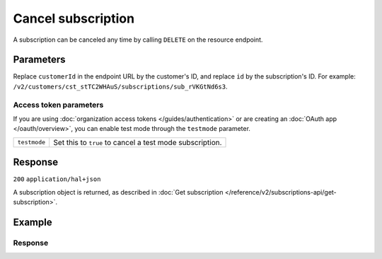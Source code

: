 Cancel subscription
===================
.. api-name:: Subscriptions API
   :version: 2

.. endpoint::
   :method: DELETE
   :url: https://api.mollie.com/v2/customers/*customerId*/subscriptions/*id*

.. authentication::
   :api_keys: true
   :organization_access_tokens: true
   :oauth: true

A subscription can be canceled any time by calling ``DELETE`` on the resource endpoint.

Parameters
----------
Replace ``customerId`` in the endpoint URL by the customer's ID, and replace ``id`` by the subscription's ID. For
example: ``/v2/customers/cst_stTC2WHAuS/subscriptions/sub_rVKGtNd6s3``.

Access token parameters
^^^^^^^^^^^^^^^^^^^^^^^
If you are using :doc:`organization access tokens </guides/authentication>` or are creating an
:doc:`OAuth app </oauth/overview>`, you can enable test mode through the ``testmode`` parameter.

.. list-table::
   :widths: auto

   * - ``testmode``

       .. type:: boolean
          :required: false

     - Set this to ``true`` to cancel a test mode subscription.

Response
--------
``200`` ``application/hal+json``

A subscription object is returned, as described in
:doc:`Get subscription </reference/v2/subscriptions-api/get-subscription>`.

Example
-------

.. code-block-selector::
   .. code-block:: bash
      :linenos:

      curl -X DELETE https://api.mollie.com/v2/customers/cst_stTC2WHAuS/subscriptions/sub_rVKGtNd6s3 \
         -H "Authorization: Bearer test_dHar4XY7LxsDOtmnkVtjNVWXLSlXsM"

   .. code-block:: php
      :linenos:

      <?php
      $mollie = new \Mollie\Api\MollieApiClient();
      $mollie->setApiKey("test_dHar4XY7LxsDOtmnkVtjNVWXLSlXsM");

      $customer = $mollie->customers->get("cst_stTC2WHAuS");
      $subscription = $customer->cancelSubscription("sub_rVKGtNd6s3");

   .. code-block:: ruby
      :linenos:

      require 'mollie-api-ruby'

      Mollie::Client.configure do |config|
        config.api_key = 'test_dHar4XY7LxsDOtmnkVtjNVWXLSlXsM'
      end

      Mollie::Customer::Subscription.cancel(
        'sub_rVKGtNd6s3',
        customer_id: 'cst_stTC2WHAuS'
      )

   .. code-block:: javascript
      :linenos:

      const { createMollieClient } = require('@mollie/api-client');
      const mollieClient = createMollieClient({ apiKey: 'test_dHar4XY7LxsDOtmnkVtjNVWXLSlXsM' });

      (async () => {
        const subscription = await mollieClient.customers_subscriptions.cancel('sub_rVKGtNd6s3', { customerId: 'cst_stTC2WHAuS' });
      })();

Response
^^^^^^^^
.. code-block:: json
   :linenos:

   HTTP/1.1 200 OK
   Content-Type: application/hal+json

   {
       "resource": "subscription",
       "id": "sub_rVKGtNd6s3",
       "mode": "live",
       "createdAt": "2018-06-01T12:23:34+00:00",
       "status": "canceled",
       "amount": {
           "value": "25.00",
           "currency": "EUR"
       },
       "times": 4,
       "interval": "3 months",
       "nextPaymentDate": null,
       "description": "Quarterly payment",
       "method": null,
       "startDate": "2016-06-01",
       "webhookUrl": "https://webshop.example.org/payments/webhook",
       "canceledAt": "2018-08-01T11:04:21+00:00",
       "_links": {
           "self": {
               "href": "https://api.mollie.com/v2/customers/cst_stTC2WHAuS/subscriptions/sub_rVKGtNd6s3",
               "type": "application/hal+json"
           },
           "customer": {
               "href": "https://api.mollie.com/v2/customers/cst_stTC2WHAuS",
               "type": "application/hal+json"
           },
           "documentation": {
               "href": "https://docs.mollie.com/reference/v2/subscriptions-api/cancel-subscription",
               "type": "text/html"
           }
       }
   }
